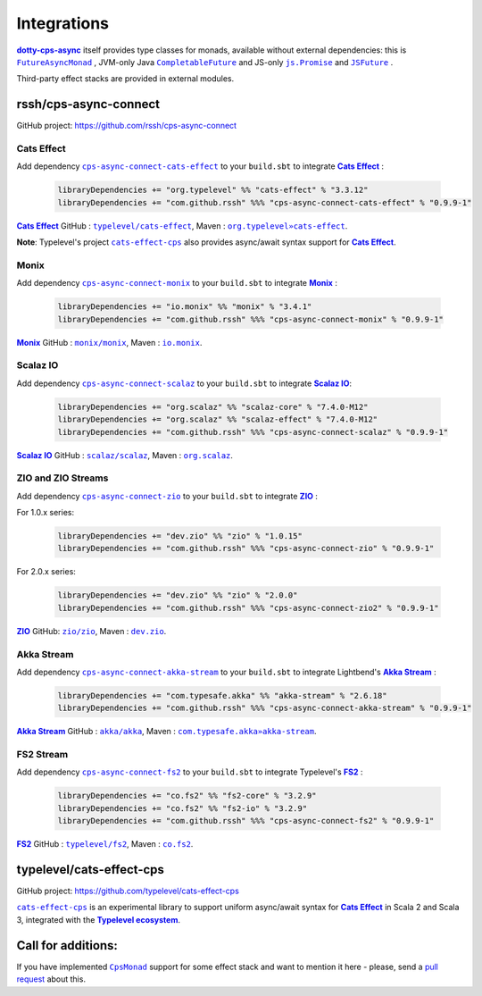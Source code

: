.. _Integrations:

Integrations
============

|dotty-cps-async|_ itself provides type classes for monads, available without external dependencies: this is  |FutureAsyncMonad|_ ,  JVM-only Java |CompletableFuture|_ and JS-only |js.Promise|_  and |JSFuture|_ .

 
Third-party effect stacks are provided in external modules.
 

rssh/cps-async-connect
----------------------

GitHub project: https://github.com/rssh/cps-async-connect


Cats Effect
^^^^^^^^^^^

Add dependency |cps-async-connect-cats-effect|_ to your ``build.sbt`` to integrate |Cats Effect|_ :

 .. code-block:: scala

  libraryDependencies += "org.typelevel" %% "cats-effect" % "3.3.12"
  libraryDependencies += "com.github.rssh" %%% "cps-async-connect-cats-effect" % "0.9.9-1"

|Cats Effect|_ GitHub : |typelevel/cats-effect|_, Maven : |org.typelevel»cats-effect|_.

**Note**: Typelevel's project |cats-effect-cps|_ also provides async/await syntax support for |Cats Effect|_.


Monix
^^^^^

Add dependency |cps-async-connect-monix|_ to your ``build.sbt`` to integrate |Monix|_ :

 .. code-block:: scala

  libraryDependencies += "io.monix" %% "monix" % "3.4.1"
  libraryDependencies += "com.github.rssh" %%% "cps-async-connect-monix" % "0.9.9-1"

|Monix|_ GitHub : |monix/monix|_, Maven : |io.monix|_.

Scalaz IO
^^^^^^^^^

Add dependency |cps-async-connect-scalaz|_ to your ``build.sbt`` to integrate |Scalaz IO|_:

 .. code-block:: scala

  libraryDependencies += "org.scalaz" %% "scalaz-core" % "7.4.0-M12"
  libraryDependencies += "org.scalaz" %% "scalaz-effect" % "7.4.0-M12"
  libraryDependencies += "com.github.rssh" %%% "cps-async-connect-scalaz" % "0.9.9-1"

|Scalaz IO|_ GitHub : |scalaz/scalaz|_, Maven : |org.scalaz|_.

ZIO and ZIO Streams
^^^^^^^^^^^^^^^^^^^

Add dependency |cps-async-connect-zio|_ to your ``build.sbt`` to integrate |ZIO|_ :

For 1.0.x series:

 .. code-block:: scala

  libraryDependencies += "dev.zio" %% "zio" % "1.0.15"
  libraryDependencies += "com.github.rssh" %%% "cps-async-connect-zio" % "0.9.9-1"

For 2.0.x series:

 .. code-block:: scala

  libraryDependencies += "dev.zio" %% "zio" % "2.0.0"
  libraryDependencies += "com.github.rssh" %%% "cps-async-connect-zio2" % "0.9.9-1"


|ZIO|_ GitHub: |zio/zio|_, Maven : |dev.zio|_.


Akka Stream
^^^^^^^^^^^

Add dependency |cps-async-connect-akka-stream|_ to your ``build.sbt`` to integrate Lightbend's |Akka Stream|_ :

 .. code-block:: scala

  libraryDependencies += "com.typesafe.akka" %% "akka-stream" % "2.6.18"
  libraryDependencies += "com.github.rssh" %%% "cps-async-connect-akka-stream" % "0.9.9-1"

|Akka Stream|_ GitHub : |akka/akka|_, Maven : |com.typesafe.akka»akka-stream|_.

FS2 Stream
^^^^^^^^^^

Add dependency |cps-async-connect-fs2|_ to your ``build.sbt`` to integrate Typelevel's |FS2|_ :

 .. code-block:: scala

  libraryDependencies += "co.fs2" %% "fs2-core" % "3.2.9"
  libraryDependencies += "co.fs2" %% "fs2-io" % "3.2.9"
  libraryDependencies += "com.github.rssh" %%% "cps-async-connect-fs2" % "0.9.9-1"

|FS2|_ GitHub : |typelevel/fs2|_, Maven : |co.fs2|_.

typelevel/cats-effect-cps
-------------------------

GitHub project: https://github.com/typelevel/cats-effect-cps

|cats-effect-cps|_ is an experimental library to support uniform async/await syntax for |Cats Effect|_ in Scala 2 and Scala 3, integrated with the |Typelevel ecosystem|_.


Call for additions:
-------------------

If you have implemented |CpsMonad|_ support for some effect stack and want to mention it here - please, send a |pull request|_ about this.


.. ###########################################################################
.. ## Hyperlink definitions with text formating (e.g. verbatim, bold)

.. |Akka Stream| replace:: **Akka Stream**
.. _Akka Stream: <https://doc.akka.io/docs/akka/current/stream/

.. |akka/akka| replace:: ``akka/akka``
.. _akka/akka: https://github.com/akka/akka

.. |Cats Effect| replace:: **Cats Effect**
.. _Cats Effect: https://typelevel.org/cats-effect/

.. |cats-effect-cps| replace:: ``cats-effect-cps``
.. _cats-effect-cps: https://github.com/typelevel/cats-effect-cps

.. |co.fs2| replace:: ``co.fs2``
.. _co.fs2: https://mvnrepository.com/artifact/co.fs2

.. |com.typesafe.akka»akka-stream| replace:: ``com.typesafe.akka»akka-stream``
.. _com.typesafe.akka»akka-stream : https://mvnrepository.com/artifact/com.typesafe.akka/akka-stream

.. |CompletableFuture| replace:: ``CompletableFuture``
.. _CompletableFuture: https://github.com/rssh/dotty-cps-async/blob/master/jvm/src/main/scala/cps/monads/CompletableFutureCpsMonad.scala

.. |cps-async-connect-akka-stream| replace:: ``cps-async-connect-akka-stream``
.. _cps-async-connect-akka-stream: https://github.com/rssh/cps-async-connect#akka-streams

.. |cps-async-connect-cats-effect| replace:: ``cps-async-connect-cats-effect``
.. _cps-async-connect-cats-effect: https://github.com/rssh/cps-async-connect#cats-effect

.. |cps-async-connect-fs2| replace:: ``cps-async-connect-fs2``
.. _cps-async-connect-fs2: https://github.com/rssh/cps-async-connect#fs2-streams

.. |cps-async-connect-monix| replace:: ``cps-async-connect-monix``
.. _cps-async-connect-monix: https://github.com/rssh/cps-async-connect#monix

.. |cps-async-connect-scalaz| replace:: ``cps-async-connect-scalaz``
.. _cps-async-connect-scalaz: https://github.com/rssh/cps-async-connect#scalaz-io

.. |cps-async-connect-zio| replace:: ``cps-async-connect-zio``
.. _cps-async-connect-zio: https://github.com/rssh/cps-async-connect#zio

.. |CpsMonad| replace:: ``CpsMonad``
.. _CpsMonad: https://github.com/rssh/dotty-cps-async/blob/master/shared/src/main/scala/cps/CpsMonad.scala#L20

.. |dev.zio| replace:: ``dev.zio``
.. _dev.zio: https://mvnrepository.com/artifact/dev.zio

.. |dotty-cps-async| replace:: **dotty-cps-async**
.. _dotty-cps-async: https://github.com/rssh/dotty-cps-async#dotty-cps-async

.. |FS2| replace:: **FS2**
.. _FS2: https://fs2.io/

.. |io.monix| replace:: ``io.monix``
.. _io.monix: https://mvnrepository.com/artifact/io.monix

.. |FutureAsyncMonad| replace:: ``FutureAsyncMonad``
.. _FutureAsyncMonad: https://https://github.com/rssh/dotty-cps-async/blob/master/shared/src/main/scala/cps/monads/FutureAsyncMonad.scala

.. |JSFuture| replace:: ``JSFuture``
.. _JSFuture: https://github.com/rssh/dotty-cps-async/blob/master/js/src/main/scala/cps/monads/jsfuture/JSFuture.scala

.. |js.Promise| replace:: ``js.Promise``
.. _js.Promise: https://github.com/rssh/dotty-cps-async/blob/master/js/src/main/scala/cps/monads/PromiseCpsAwaitable.scala

.. |Monix| replace:: **Monix**
.. _Monix: https://monix.io/

.. |monix/monix| replace:: ``monix/monix``
.. _monix/monix: https://github.com/monix/monix

.. |org.scalaz| replace:: ``org.scalaz``
.. _org.scalaz: https://mvnrepository.com/artifact/org.scalaz

.. |org.typelevel»cats-effect| replace:: ``org.typelevel»cats-effect`` 
.. _org.typelevel»cats-effect : https://mvnrepository.com/artifact/org.typelevel/cats-effect

.. |pull request| replace:: pull request
.. _pull request: https://github.com/rssh/dotty-cps-async/pulls

.. |Scalaz IO| replace:: **Scalaz IO**
.. _Scalaz IO: https://scalaz.github.io/

.. |scalaz/scalaz| replace:: ``scalaz/scalaz``
.. _scalaz/scalaz: https://github.com/scalaz/scalaz

.. |Typelevel ecosystem| replace:: **Typelevel ecosystem**
.. _Typelevel ecosystem: https://typelevel.org/cats/typelevelEcosystem.html

.. |typelevel/cats-effect| replace:: ``typelevel/cats-effect`` 
.. _typelevel/cats-effect : https://github.com/typelevel/cats-effect

.. |typelevel/fs2| replace:: ``typelevel/fs2``
.. _typelevel/fs2: https://github.com/typelevel/fs2
.. |ZIO| replace:: **ZIO**
.. _ZIO: https://zio.dev/

.. |zio/zio| replace:: ``zio/zio``
.. _zio/zio: https://github.com/zio/zio
